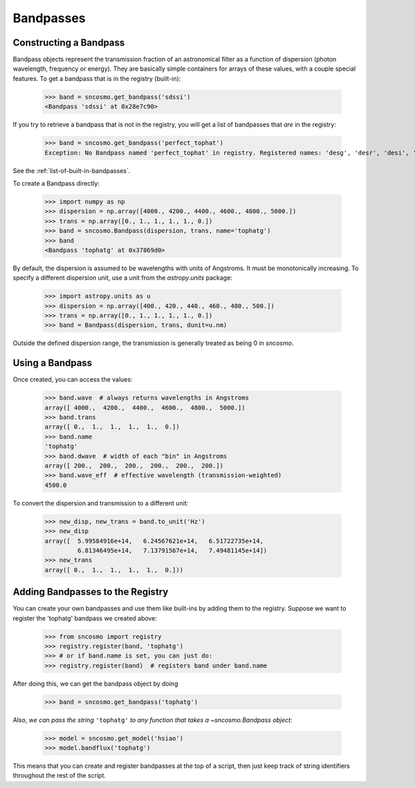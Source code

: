 **********
Bandpasses
**********

Constructing a Bandpass
-----------------------

Bandpass objects represent the transmission fraction of an
astronomical filter as a function of dispersion (photon wavelength,
frequency or energy). They are basically simple containers for arrays of these
values, with a couple special features. To get a bandpass that is in
the registry (built-in):

    >>> band = sncosmo.get_bandpass('sdssi')
    <Bandpass 'sdssi' at 0x28e7c90>

If you try to retrieve a bandpass that is not in the registry, you
will get a list of bandpasses that *are* in the registry:

    >>> band = sncosmo.get_bandpass('perfect_tophat')
    Exception: No Bandpass named 'perfect_tophat' in registry. Registered names: 'desg', 'desr', 'desi', 'desz', 'desy', 'bessellux', 'bessellb', 'bessellv', 'bessellr', 'besselli', 'sdssu', 'sdssg', 'sdssr', 'sdssi', 'sdssz'

See the :ref:`list-of-built-in-bandpasses`.

To create a Bandpass directly:

    >>> import numpy as np
    >>> dispersion = np.array([4000., 4200., 4400., 4600., 4800., 5000.])
    >>> trans = np.array([0., 1., 1., 1., 1., 0.])
    >>> band = sncosmo.Bandpass(dispersion, trans, name='tophatg')
    >>> band
    <Bandpass 'tophatg' at 0x37869d0>

By default, the dispersion is assumed to be wavelengths with units of
Angstroms. It must be monotonically increasing. To specify a different
dispersion unit, use a unit from the `astropy.units` package:

    >>> import astropy.units as u
    >>> dispersion = np.array([400., 420., 440., 460., 480., 500.])
    >>> trans = np.array([0., 1., 1., 1., 1., 0.])
    >>> band = Bandpass(dispersion, trans, dunit=u.nm)

Outside the defined dispersion range, the transmission is generally treated as being 0 in `sncosmo`. 

Using a Bandpass
----------------

Once created, you can access the values:

    >>> band.wave  # always returns wavelengths in Angstroms
    array([ 4000.,  4200.,  4400.,  4600.,  4800.,  5000.])
    >>> band.trans
    array([ 0.,  1.,  1.,  1.,  1.,  0.])
    >>> band.name
    'tophatg'
    >>> band.dwave  # width of each "bin" in Angstroms
    array([ 200.,  200.,  200.,  200.,  200.,  200.])
    >>> band.wave_eff  # effective wavelength (transmission-weighted)
    4500.0

To convert the dispersion and transmission to a different unit:

    >>> new_disp, new_trans = band.to_unit('Hz')
    >>> new_disp
    array([  5.99584916e+14,   6.24567621e+14,   6.51722735e+14,
             6.81346495e+14,   7.13791567e+14,   7.49481145e+14])
    >>> new_trans
    array([ 0.,  1.,  1.,  1.,  1.,  0.]))


Adding Bandpasses to the Registry
---------------------------------

You can create your own bandpasses and use them like built-ins by adding them
to the registry. Suppose we want to register the 'tophatg' bandpass we created
above:

    >>> from sncosmo import registry
    >>> registry.register(band, 'tophatg')
    >>> # or if band.name is set, you can just do:
    >>> registry.register(band)  # registers band under band.name

After doing this, we can get the bandpass object by doing

    >>> band = sncosmo.get_bandpass('tophatg')

Also, *we can pass the string* ``'tophatg'`` *to any function that
takes a* `~sncosmo.Bandpass` *object*:

    >>> model = sncosmo.get_model('hsiao')
    >>> model.bandflux('tophatg')

This means that you can create and register bandpasses at the top of a
script, then just keep track of string identifiers throughout the rest
of the script.
